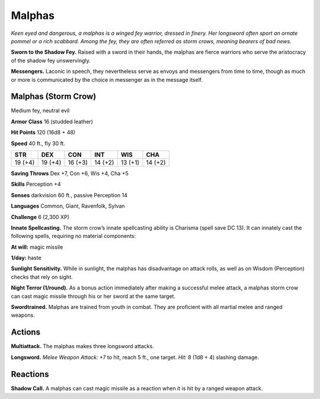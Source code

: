 
.. _tob:malphas:

Malphas
-------

*Keen eyed and dangerous, a malphas is a winged fey warrior,
dressed in finery. Her longsword often sport an ornate pommel or
a rich scabbard. Among the fey, they are often referred as storm
crows, meaning bearers of bad news.*

**Sworn to the Shadow Fey.** Raised with a sword in their
hands, the malphas are fierce warriors who serve the aristocracy
of the shadow fey unswervingly.

**Messengers.** Laconic in speech, they nevertheless serve as
envoys and messengers from time to time, though as much or
more is communicated by the choice in messenger as in the
message itself.

Malphas (Storm Crow)
~~~~~~~~~~~~~~~~~~~~

Medium fey, neutral evil

**Armor Class** 16 (studded leather)

**Hit Points** 120 (16d8 + 48)

**Speed** 40 ft., fly 30 ft.

+-----------+-----------+-----------+-----------+-----------+-----------+
| STR       | DEX       | CON       | INT       | WIS       | CHA       |
+===========+===========+===========+===========+===========+===========+
| 19 (+4)   | 19 (+4)   | 16 (+3)   | 14 (+2)   | 13 (+1)   | 14 (+2)   |
+-----------+-----------+-----------+-----------+-----------+-----------+

**Saving Throws** Dex +7, Con +6, Wis +4, Cha +5

**Skills** Perception +4

**Senses** darkvision 60 ft., passive Perception 14

**Languages** Common, Giant, Ravenfolk, Sylvan

**Challenge** 6 (2,300 XP)

**Innate Spellcasting.** The storm crow’s innate
spellcasting ability is Charisma (spell save DC
13). It can innately cast the following spells,
requiring no material components:

**At will:** magic missile

**1/day:** haste

**Sunlight Sensitivity.** While in sunlight, the
malphas has disadvantage on attack rolls, as well
as on Wisdom (Perception) checks that rely on sight.

**Night Terror (1/round).** As a bonus action immediately
after making a successful melee attack, a malphas
storm crow can cast magic missile through his or her
sword at the same target.

**Swordtrained.** Malphas are trained from youth in
combat. They are proficient with all martial melee and
ranged weapons.

Actions
~~~~~~~

**Multiattack.** The malphas makes three longsword attacks.

**Longsword.** *Melee Weapon Attack:* +7 to hit, reach 5 ft., one
target. *Hit:* 8 (1d8 + 4) slashing damage.

Reactions
~~~~~~~~~

**Shadow Call.** A malphas can cast magic missile as a reaction
when it is hit by a ranged weapon attack.
